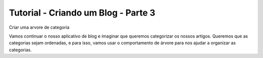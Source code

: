 Tutorial - Criando um Blog - Parte 3
####################################
Criar uma arvore de categoria

Vamos continuar o nosso aplicativo de blog e imaginar que queremos categorizar os nossos artigos. Queremos que as categorias sejam ordenadas, e para isso, vamos usar o comportamento de árvore para nos ajudar a organizar as categorias.
